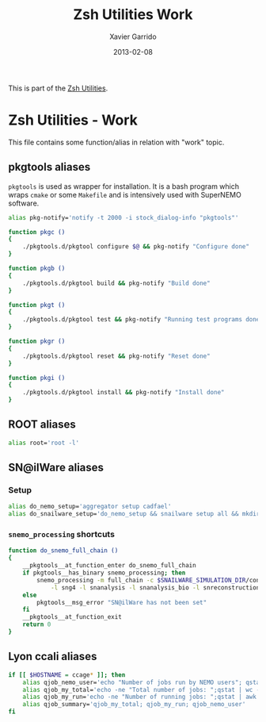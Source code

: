 #+TITLE:  Zsh Utilities Work
#+AUTHOR: Xavier Garrido
#+DATE:   2013-02-08
#+OPTIONS: toc:nil num:nil ^:nil

This is part of the [[file:zsh-utilities.org][Zsh Utilities]].

* Zsh Utilities - Work
This file contains some function/alias in relation with "work" topic.
** pkgtools aliases
=pkgtools= is used as wrapper for installation. It is a bash program which wraps
=cmake= or some =Makefile= and is intensively used with SuperNEMO software.
#+BEGIN_SRC sh
  alias pkg-notify='notify -t 2000 -i stock_dialog-info "pkgtools"'

  function pkgc ()
  {
      ./pkgtools.d/pkgtool configure $@ && pkg-notify "Configure done"
  }

  function pkgb ()
  {
      ./pkgtools.d/pkgtool build && pkg-notify "Build done"
  }

  function pkgt ()
  {
      ./pkgtools.d/pkgtool test && pkg-notify "Running test programs done"
  }

  function pkgr ()
  {
      ./pkgtools.d/pkgtool reset && pkg-notify "Reset done"
  }

  function pkgi ()
  {
      ./pkgtools.d/pkgtool install && pkg-notify "Install done"
  }
#+END_SRC

** ROOT aliases
#+BEGIN_SRC sh
  alias root='root -l'
#+END_SRC

** SN@ilWare aliases
*** Setup
#+BEGIN_SRC sh
  alias do_nemo_setup='aggregator setup cadfael'
  alias do_snailware_setup='do_nemo_setup && snailware setup all && mkdir -p /tmp/garrido/snemo.d'
#+END_SRC

*** =snemo_processing= shortcuts
#+BEGIN_SRC sh
  function do_snemo_full_chain ()
  {
      __pkgtools__at_function_enter do_snemo_full_chain
      if pkgtools__has_binary snemo_processing; then
          snemo_processing -m full_chain -c $SNAILWARE_SIMULATION_DIR/configuration/current/module_manager.conf \
              -l sng4 -l snanalysis -l snanalysis_bio -l snreconstruction -M 100 -% 10
      else
          pkgtools__msg_error "SN@ilWare has not been set"
      fi
      __pkgtools__at_function_exit
      return 0
  }
#+END_SRC

** Lyon ccali aliases
#+BEGIN_SRC sh
  if [[ $HOSTNAME = ccage* ]]; then
      alias qjob_nemo_user='echo "Number of jobs run by NEMO users"; qstat -u \* -ext -s r| grep nemo | awk "{print \$5}" | sort | uniq -c'
      alias qjob_my_total='echo -ne "Total number of jobs: ";qstat | wc -l'
      alias qjob_my_run='echo -ne "Number of running jobs: ";qstat | awk "{if (\$5 == \"r\") print 1}" | wc -l'
      alias qjob_summary='qjob_my_total; qjob_my_run; qjob_nemo_user'
  fi
#+END_SRC

